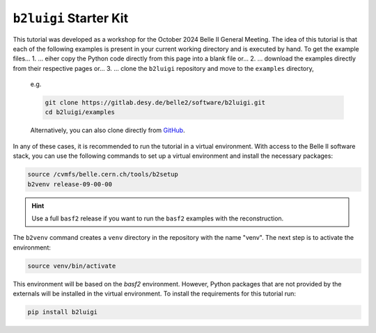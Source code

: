 .. _starterkit_label:

``b2luigi`` Starter Kit
========================

This tutorial was developed as a workshop for the October 2024 Belle II General Meeting.
The idea of this tutorial is that each of the following examples is present in your current working directory and is executed by hand.
To get the example files...
1. ... eiher copy the Python code directly from this page into a blank file or...
2. ... download the examples directly from their respective pages or...
3. ... clone the ``b2luigi`` repository and move to the ``examples`` directory,
  e.g.

  .. code-block:: bash

      git clone https://gitlab.desy.de/belle2/software/b2luigi.git
      cd b2luigi/examples

  Alternatively, you can also clone directly from `GitHub <https://github.com/belle2/b2luigi>`_.

In any of these cases, it is recommended to run the tutorial in a virtual environment.
With access to the Belle II software stack, you can use the following commands to set up a virtual environment and install the necessary packages:

.. code-block:: bash

    source /cvmfs/belle.cern.ch/tools/b2setup
    b2venv release-09-00-00

.. hint::

    Use a full ``basf2`` release if you want to run the ``basf2`` examples with the reconstruction.

The ``b2venv`` command creates a ``venv`` directory in the repository with the name "venv".
The next step is to activate the environment:

.. code-block:: bash

    source venv/bin/activate

This environment will be based on the `basf2` environment.
However, Python packages that are not provided by the externals will be installed in the virtual environment.
To install the requirements for this tutorial run:

.. code-block:: bash

    pip install b2luigi
